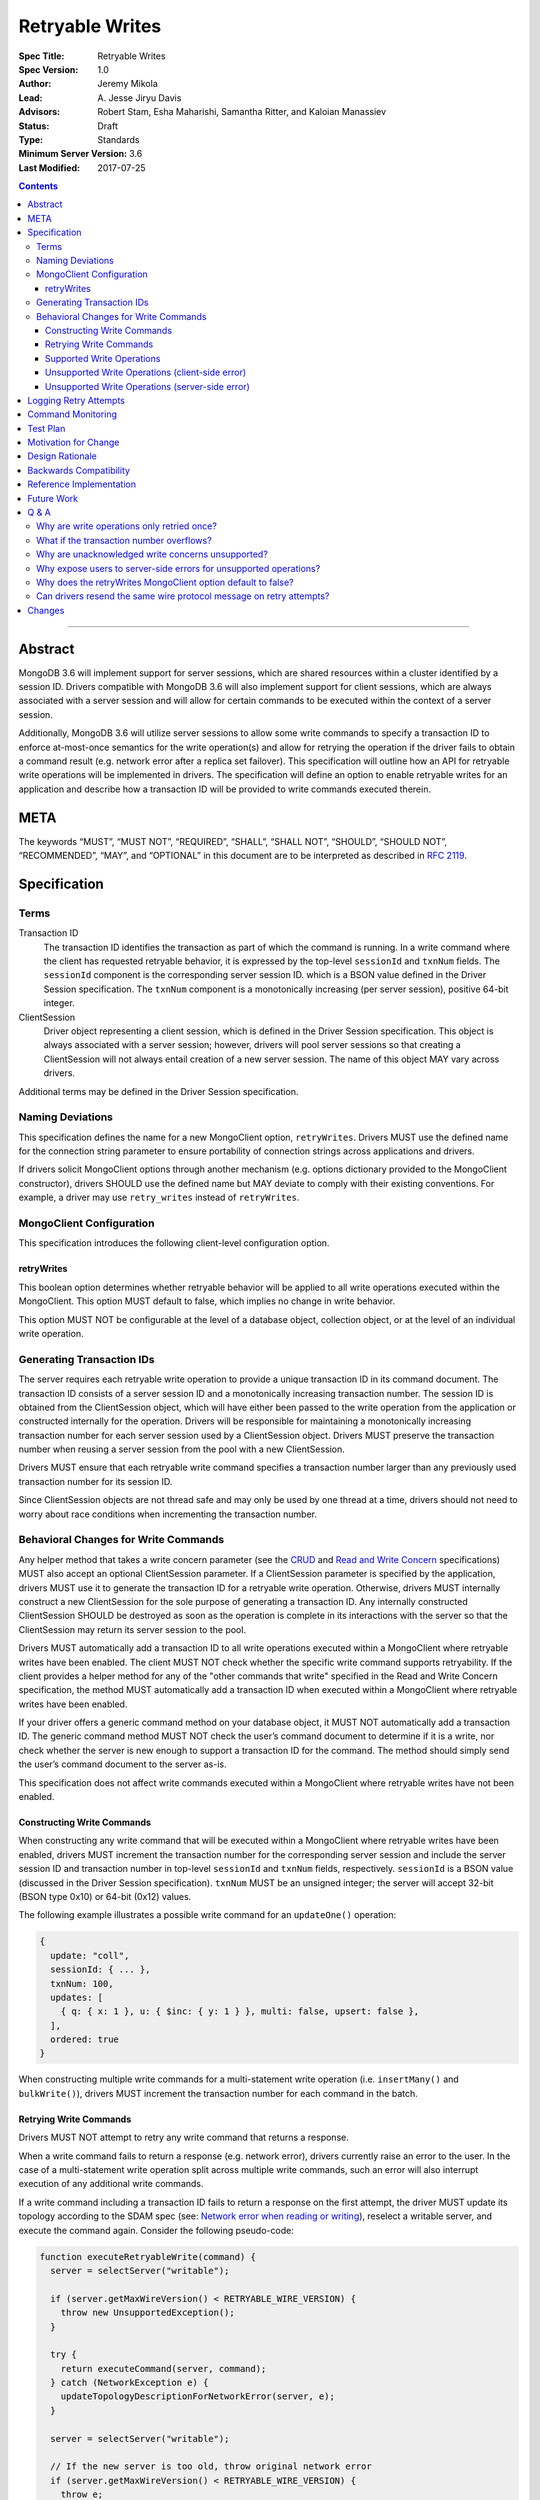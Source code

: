 ================
Retryable Writes
================

:Spec Title: Retryable Writes
:Spec Version: 1.0
:Author: Jeremy Mikola
:Lead: \A. Jesse Jiryu Davis
:Advisors: Robert Stam, Esha Maharishi, Samantha Ritter, and Kaloian Manassiev
:Status: Draft
:Type: Standards
:Minimum Server Version: 3.6
:Last Modified: 2017-07-25

.. contents::

--------

Abstract
========

MongoDB 3.6 will implement support for server sessions, which are shared
resources within a cluster identified by a session ID. Drivers compatible with
MongoDB 3.6 will also implement support for client sessions, which are always
associated with a server session and will allow for certain commands to be
executed within the context of a server session.

Additionally, MongoDB 3.6 will utilize server sessions to allow some write
commands to specify a transaction ID to enforce at-most-once semantics for the
write operation(s) and allow for retrying the operation if the driver fails to
obtain a command result (e.g. network error after a replica set failover). This
specification will outline how an API for retryable write operations will be
implemented in drivers. The specification will define an option to enable
retryable writes for an application and describe how a transaction ID will be
provided to write commands executed therein.

META
====

The keywords “MUST”, “MUST NOT”, “REQUIRED”, “SHALL”, “SHALL NOT”, “SHOULD”,
“SHOULD NOT”, “RECOMMENDED”, “MAY”, and “OPTIONAL” in this document are to be
interpreted as described in `RFC 2119 <https://www.ietf.org/rfc/rfc2119.txt>`_.

Specification
=============

Terms
-----

Transaction ID
   The transaction ID identifies the transaction as part of which the command is
   running. In a write command where the client has requested retryable
   behavior, it is expressed by the top-level ``sessionId`` and ``txnNum``
   fields. The ``sessionId`` component is the corresponding server session ID.
   which is a BSON value defined in the Driver Session specification. The
   ``txnNum`` component is a monotonically increasing (per server session),
   positive 64-bit integer.

ClientSession
   Driver object representing a client session, which is defined in the Driver
   Session specification. This object is always associated with a server
   session; however, drivers will pool server sessions so that creating a
   ClientSession will not always entail creation of a new server session. The
   name of this object MAY vary across drivers.

Additional terms may be defined in the Driver Session specification.

Naming Deviations
-----------------

This specification defines the name for a new MongoClient option,
``retryWrites``. Drivers MUST use the defined name for the connection string
parameter to ensure portability of connection strings across applications and
drivers.

If drivers solicit MongoClient options through another mechanism (e.g. options
dictionary provided to the MongoClient constructor), drivers SHOULD use the
defined name but MAY deviate to comply with their existing conventions. For
example, a driver may use ``retry_writes`` instead of ``retryWrites``.

MongoClient Configuration
-------------------------

This specification introduces the following client-level configuration option.

retryWrites
~~~~~~~~~~~

This boolean option determines whether retryable behavior will be applied to all
write operations executed within the MongoClient. This option MUST default to
false, which implies no change in write behavior.

This option MUST NOT be configurable at the level of a database object,
collection object, or at the level of an individual write operation.

Generating Transaction IDs
--------------------------

The server requires each retryable write operation to provide a unique
transaction ID in its command document. The transaction ID consists of a server
session ID and a monotonically increasing transaction number. The session ID is
obtained from the ClientSession object, which will have either been passed to
the write operation from the application or constructed internally for the
operation. Drivers will be responsible for maintaining a monotonically
increasing transaction number for each server session used by a ClientSession
object. Drivers MUST preserve the transaction number when reusing a server
session from the pool with a new ClientSession.

Drivers MUST ensure that each retryable write command specifies a transaction
number larger than any previously used transaction number for its session ID.

Since ClientSession objects are not thread safe and may only be used by one
thread at a time, drivers should not need to worry about race conditions when
incrementing the transaction number.

Behavioral Changes for Write Commands
-------------------------------------

Any helper method that takes a write concern parameter (see the `CRUD`_ and
`Read and Write Concern`_ specifications) MUST also accept an optional
ClientSession parameter. If a ClientSession parameter is specified by the
application, drivers MUST use it to generate the transaction ID for a retryable
write operation. Otherwise, drivers MUST internally construct a new
ClientSession for the sole purpose of generating a transaction ID. Any
internally constructed ClientSession SHOULD be destroyed as soon as the
operation is complete in its interactions with the server so that the
ClientSession may return its server session to the pool.

Drivers MUST automatically add a transaction ID to all write operations
executed within a MongoClient where retryable writes have been enabled. The
client MUST NOT check whether the specific write command supports retryability.
If the client provides a helper method for any of the "other commands that
write" specified in the Read and Write Concern specification, the method MUST
automatically add a transaction ID when executed within a MongoClient where
retryable writes have been enabled.

.. _CRUD: ../crud/crud.rst
.. _Read and Write Concern: ../read-write-concern/read-write-concern.rst

If your driver offers a generic command method on your database object, it MUST
NOT automatically add a transaction ID. The generic command method MUST NOT
check the user’s command document to determine if it is a write, nor check
whether the server is new enough to support a transaction ID for the command.
The method should simply send the user’s command document to the server as-is.

This specification does not affect write commands executed within a MongoClient
where retryable writes have not been enabled.

Constructing Write Commands
~~~~~~~~~~~~~~~~~~~~~~~~~~~

When constructing any write command that will be executed within a MongoClient
where retryable writes have been enabled, drivers MUST increment the transaction
number for the corresponding server session and include the server session ID
and transaction number in top-level ``sessionId`` and ``txnNum`` fields,
respectively. ``sessionId`` is a BSON value (discussed in the Driver Session
specification). ``txnNum`` MUST be an unsigned integer; the server will accept
32-bit (BSON type 0x10) or 64-bit (0x12) values.

The following example illustrates a possible write command for an
``updateOne()`` operation:

.. code:: typescript

  {
    update: "coll",
    sessionId: { ... },
    txnNum: 100,
    updates: [
      { q: { x: 1 }, u: { $inc: { y: 1 } }, multi: false, upsert: false },
    ],
    ordered: true
  }

When constructing multiple write commands for a multi-statement write operation
(i.e. ``insertMany()`` and ``bulkWrite()``), drivers MUST increment the
transaction number for each command in the batch.

Retrying Write Commands
~~~~~~~~~~~~~~~~~~~~~~~

Drivers MUST NOT attempt to retry any write command that returns a response.

When a write command fails to return a response (e.g. network error), drivers
currently raise an error to the user. In the case of a multi-statement write
operation split across multiple write commands, such an error will also
interrupt execution of any additional write commands.

If a write command including a transaction ID fails to return a response on the
first attempt, the driver MUST update its topology according to the SDAM spec
(see: `Network error when reading or writing`_), reselect a writable server, and
execute the command again. Consider the following pseudo-code:

.. _Network error when reading or writing: ../server-discovery-and-monitoring/server-discovery-and-monitoring.rst#network-error-when-reading-or-writing

.. code:: typescript

  function executeRetryableWrite(command) {
    server = selectServer("writable");

    if (server.getMaxWireVersion() < RETRYABLE_WIRE_VERSION) {
      throw new UnsupportedException();
    }

    try {
      return executeCommand(server, command);
    } catch (NetworkException e) {
      updateTopologyDescriptionForNetworkError(server, e);
    }

    server = selectServer("writable");

    // If the new server is too old, throw original network error
    if (server.getMaxWireVersion() < RETRYABLE_WIRE_VERSION) {
      throw e;
    }

    return executeCommand(server, command);
  }

When selecting a writable server for the first attempt of a retryable write
operation, drivers MUST raise a client-side error if the server’s maximum wire
version does not support retryable writes. If the server selected for a retry
attempt does not support retryable writes (e.g. mixed-version cluster), retrying
is not possible and drivers MUST raise the original network error to the user.

When retrying a write command, drivers MUST resend the command with the same
transaction ID. Drivers MAY resend the original wire protocol message (see:
`Can drivers resend the same wire protocol message on retry attempts?`_). If the
second attempt also fails, drivers MUST raise its corresponding error to the
user.

Supported Write Operations
~~~~~~~~~~~~~~~~~~~~~~~~~~

MongoDB 3.6 will support retryability for some, but not all, write operations.

Supported single-statement write operations include ``insertOne()``,
``updateOne()``, ``replaceOne()``, ``deleteOne()``, ``findOneAndDelete()``,
``findOneAndReplace()``, and ``findOneAndUpdate()``.

Supported multi-statement write operations include ``insertMany()`` and
``bulkWrite()`` where the ordered option is ``true`` and, in the case of
``bulkWrite()``, the requests parameter does not include ``UpdateMany`` or
``DeleteMany`` operations.

These methods above are defined in the `CRUD`_ specification.

Later versions of MongoDB may add support for additional write operations.

Unsupported Write Operations (client-side error)
~~~~~~~~~~~~~~~~~~~~~~~~~~~~~~~~~~~~~~~~~~~~~~~~

When selecting a writable server for the first attempt of a retryable write
operation, drivers MUST raise a client-side error if the server’s maximum wire
version does not support retryable writes. It is still possible that a 3.6
server may not support retryable writes if the
``{setFeatureCompatibilityVersion: 3.6}`` admin command has not been run on the
cluster; however, that can only be reported as a server-side error (discussed
later).

Write commands specifying an unacknowledged write concern (i.e. ``{w: 0})`` are
not supported. Drivers MUST raise an error if an unacknowledged write concern
would be applied to any write command executed within a MongoClient where
retryable writes have been enabled.

Drivers MAY raise the error for an unacknowledged write concern eagerly instead
of waiting until a write operation is invoked. For example, drivers with an
immutable collection object, which also do not allow a write concern to be
specified on a per-operation basis, may prefer to raise an error at the time
the collection is instantiated with an unacknowledged write concern when
associated with a MongoClient where retryable writes have been enabled.

Unsupported Write Operations (server-side error)
~~~~~~~~~~~~~~~~~~~~~~~~~~~~~~~~~~~~~~~~~~~~~~~~

Write commands where a single statement might affect multiple documents will not
be initially supported by MongoDB 3.6, although this may change in the future.
This includes an `update`_ command where any statement in the updates sequence
specifies a ``multi`` option of ``true`` or a `delete`_ command where any
statement in the ``deletes`` sequence specifies a ``limit`` option of ``0``. In
the context of the `CRUD`_ specification, this includes the ``updateMany()`` and
``deleteMany()`` methods. Drivers MUST rely on the server to raise an error if a
multi-document write operations would be retried and is not supported.

.. _update: https://docs.mongodb.com/manual/reference/command/update/
.. _delete: https://docs.mongodb.com/manual/reference/command/delete/

Write commands containing multiple statements and unordered execution will not
be initially supported by MongoDB 3.6, although this may change in the future.
This includes an `insert`_, `update`_, or `delete`_ command where the
``ordered`` option is ``false``. In the context of the `CRUD`_ specification,
this includes the ``insertMany()`` and ``bulkWrite()`` methods. Drivers MUST
rely on the server to raise an error if a multi-statement write operation with
unordered execution would be retried and is not supported.

.. _insert: https://docs.mongodb.com/manual/reference/command/insert/

Write commands other than `insert`_, `update`_, `delete`_, or `findAndModify`_
will not be initially supported by MongoDB 3.6, although this may change in the
future. This includes, but is not limited to, an `aggregate`_ command using the
``$out`` pipeline operator. Drivers MUST rely on the server to raise an error if
a write command would be retried and is not supported.

.. _findAndModify: https://docs.mongodb.com/manual/reference/command/findAndModify/
.. _aggregate: https://docs.mongodb.com/manual/reference/command/aggregate/

Retryable write commands may not be supported at all in MongoDB 3.6 if the
``{setFeatureCompatibilityVersion: 3.6}`` admin command has not been run on the
cluster. Drivers cannot anticipate this scenario and MUST rely on the server to
raise an error if 3.6 feature compatibility is not enabled.

Logging Retry Attempts
======================

Drivers MAY choose to log retry attempts for write operations. This
specification does not define a format for such log messages.

Command Monitoring
==================

In accordance with the `Command Monitoring`_ specification, drivers MUST
guarantee that each ``CommandStartedEvent`` has either a correlating
``CommandSucceededEvent`` or ``CommandFailedEvent``. If the first attempt of a
retryable write operation fails to return a response, drivers MUST fire a
``CommandFailedEvent`` for the network error and fire a separate
``CommandStartedEvent`` when executing the subsequent retry attempt. Note that
the second ``CommandStartedEvent`` may have a different ``connectionId``, since
a writable server is reselected for the retry attempt.

.. _Command Monitoring: ../command-monitoring/command-monitoring.rst

The `Command Monitoring`_ specification states that the ``operationId`` field is
a driver-generated, 64-bit integer and may be “used to link events together such
as bulk write operations.” Drivers SHOULD NOT use this field to relay
information about a transaction ID. A bulk write operation may consist of
multiple write commands, each of which have a unique transaction ID.

Drivers MUST add an optional ``transactionId`` field to the
``CommandStartedEvent``, ``CommandSucceededEvent``, and
``CommandFailedEventdata`` data structures:

.. code:: typescript

  /**
   * Returns the transaction ID for the command. This is used to link
   * events together such as retryable write operations. OPTIONAL.
   *
   * If set, this should be a subset of the command document containing
   * only the sessionId and txnNum fields.
   */
  transactionId: Document;

Drivers MUST set the ``transactionId`` field for write commands executed within
a MongoClient where retryable writes have been enabled.

Test Plan
=========

See the `README <tests/README.rst>`_ for tests.

At a high level, the following scenarios are covered by the test plan:

 * Test behavior for supported write operations.

   - Executing the same write operation (and transaction ID) multiple times
     should yield an identical write result.
   - Test at-most-once behavior by observing that subsequent executions of the
     same write operation do not incur further modifications to the collection
     data.
   - Exercise supported single-statement write operations (i.e. deleteOne,
     insertOne, replaceOne, updateOne, and findAndModify) executed within a
     client session where the ``retryWrites`` option is ``true``.
   - Exercise supported multi-statement insertMany and bulkWrite operations,
     which contain only supported single-statement write operations, executed
     within a client session where the ``retryable`` and ``ordered`` options are
     ``true``.

 * Test that unsupported API usage yields a client-side error

   - Unsupported write concerns: ``{w:0}`` (i.e fire-and-forget)

 * Test that unsupported write operations yield a server-side error

   - Unsupported write operations: updateMany and deleteMany
   - Unsupported write operations included within a bulkWrite

     + When ``ordered`` is ``true``, test that a sequence of supported write
       operations succeeds until an unsupported write operation is encountered
       and that the bulkWrite result indicates which writes succeeded and
       failed. Test cases where the bulkWrite consists of like operations
       executed in a single command (e.g. series of updateOne and updateMany) or
       as multiple commands (e.g. updateOne followed by deleteMany).

   - Unsupported execution order: insertMany or bulkWrite when ``ordered`` is
     ``false``
   - Unsupported write commands: aggregate with ``$out`` pipeline operator

If possible, drivers should test exceptional behavior for invalid transaction
IDs:

 * Transaction ID containing an invalid session ID (e.g. does not correlate with
   a valid server session)
 * Transaction ID containing an invalid transaction number (e.g. decremented
   from the previous transaction number)

Drivers may also be able to verify at-most-once semantics as described above by
testing their internal implementation (e.g. checking that transaction IDs are
added to outgoing commands).

Motivation for Change
=====================

Drivers currently have no API for specifying at-most-once semantics and
retryable behavior for write operations. The driver API needs to be extended to
support this behavior.

Design Rationale
================

The design of this specification piggy-backs that of the Driver Session
specification in that it modifies the driver API as little as possible to
introduce the concept of at-most-once semantics and retryable behavior for write
operations. A transaction ID will be included in all write commands executed
within the scope of a MongoClient where retryable writes have been enabled.

Drivers will rely on the server to yield an error if an unsupported write
operation would be retried and is not supported. This will free drivers from
having to maintain a list of supported write operations and also allow for
forward compatibility when future server versions begin to support retryable
behavior for additional write operations.

Backwards Compatibility
=======================

The API changes to support retryable writes extend the existing API but do not
introduce any backward breaking changes. Existing programs that do not make use
of retryable writes will continue to compile and run correctly.

Reference Implementation
========================

The C# and C drivers will provide reference implementations. JIRA links will be
added here at a later point.

Future Work
===========

Supporting at-most-once semantics and retryable behavior for updateMany and
deleteMany operations may become possible once the server implements support for
multi-document transactions.

A separate specification for retryable read operations could complement this
specification. Retrying read operations would not require client or server
sessions and could be implemented independently of retryable writes.

Q & A
=====

Why are write operations only retried once?
-------------------------------------------

The spec concerns itself with retrying write operations that fail to return a
response due to a network error, which may be classified as either a transient
error (e.g. dropped connection, replica set failover) or persistent outage. In
the case of a transient error, the driver will mark the server as “unknown” per
the `SDAM`_ spec. A subsequent retry attempt will allow the driver to rediscover
the primary within the designated server selection timeout period (30 seconds by
default). If server selection times out during this retry attempt, we can
reasonably assume that there is a persistent outage. In the case of a persistent
outage, multiple retry attempts are fruitless and would waste time. See
`How To Write Resilient MongoDB Applications`_ for additional discussion on this
strategy.

.. _SDAM: ../server-discovery-and-monitoring/server-discovery-and-monitoring.rst
.. _How To Write Resilient MongoDB Applications: https://emptysqua.re/blog/how-to-write-resilient-mongodb-applications/

What if the transaction number overflows?
-----------------------------------------

Since server sessions are pooled and session lifetimes are configurable on
the server, it is theoretically possible for the transaction number to overflow
if it reaches the limits of a signed 64-bit integer. The spec does not address
this scenario. Drivers may decide to handle this as they wish. For example, they
may raise a client-side error if a transaction number would overflow, eagerly
remove sessions with sufficiently high transactions numbers from the pool in an
attempt to limit such occurrences, or simply rely on the server to raise an
error when a transaction number is reused.

Why are unacknowledged write concerns unsupported?
--------------------------------------------------

The server does not consider the write concern when deciding if a write
operation supports retryable behavior. Technically, operations with an
unacknowledged write concern can specify a transaction ID and be retried.
However, the spec elects not to support unacknowledged write concerns due to
various ways that drivers may issue write operations with unacknowledged write
concerns.

When using ``OP_QUERY`` to issue a write command to the server, a command response
is always returned. A write command with an unacknowledged write concern (i.e.
``{w:0}``) will return a response of ``{ok:1}``. If a network error is
encountered attempting to read that response, the driver could attempt to retry
the operation by executing it again with the same transaction ID.

Some drivers fall back to legacy opcodes (e.g. ``OP_INSERT``) to execute write
operations with an unacknowledged write concern. In the future, ``OP_MSG`` may
allow the server to avoid returning any response for write operations sent with
an unacknowledged write concern. In both of these cases, there is no response
for which the driver might encounter a network error and decide to retry the
operation.

Rather than depend on an implementation detail to determine if retryable
behavior might apply, the spec has chosen to prohibit retryable behavior
outright for unacknowledged write concerns and guarantee a consistent user
experience across all drivers.

Why expose users to server-side errors for unsupported operations?
------------------------------------------------------------------

.. todo:: Determine how this should change. Do we end up using whitelists for
   supported operations (based on wire protocol verison) and avoid injecting
   transaction IDs on all write ops, or rely on the server to raise an error if
   unsupported ops would be retried? In both cases, it's possible for users to
   be unaware that some operations are not supported until some error in prod.
   Given the MongoClient-wide scope of retryWrites, we likely don't want to
   prohibit unsupported operations outright (either in the client API or by
   having the server raise an exception on the first attempt).

Several approaches that would shelter users from such errors were discussed.
Drivers could maintain a whitelist so that transaction IDs would only be added
to operations known to be supported by the server. Alternatively, the server
could change its behavior to ignore transaction IDs when an unsupported
operations is first attempted and only report an error if the operation was
retried (in this case, the unsupported error takes the place of what would
otherwise be a network error).

Ultimately, it was decided that immediate feedback should be a priority. Drivers
currently raise a client-side error if an update or delete specify a
``collation`` option that is not supported by the primary server rather than
have it be silently ignored. In the case of retryable writes, such errors
clearly inform the user that their code is not compatible with the current
server version. This forces the user to acknowledge exactly which operations are
supported during testing and avoids the chance of encountering an unexpected
"operation cannot be retried" error in production.

Lastly, the initial list of supported operations is already quite permissive.
Most `CRUD`_ operations are supported apart from ``updateMany()``,
``deleteMany()``, and ``aggregate()`` with ``$out``. Unordered bulk writes are
rare and other write operations (e.g. ``renameCollection``) are rarer still.

Why does the retryWrites MongoClient option default to false?
-------------------------------------------------------------

Retryable write operations are a first step towards the server supporting
transactions and multi-document writes. MongoDB 3.6 lacks support for retrying
some CRUD operations, such as ``updateMany()`` and
``deleteMany()``. Additionally, write commands other than ``insert``,
``update``, and ``delete`` are not supported at all.

Furthermore, we cannot know for sure what the server-side overhead will be for
executing write operations within sessions. As such, it would be prudent not to
introduce this feature by enabling it for all applications by default.

Can drivers resend the same wire protocol message on retry attempts?
--------------------------------------------------------------------

Since retry attempts entail sending the same command and transaction ID to the
server, drivers may opt to resend the same wire protocol message in order to
avoid constructing a new message and computing its checksum. The server will not
complain if it receives two messages with the same ``requestID``, as the field
is only used for logging and populating the ``responseTo`` field in its replies
to the client. That said, this approach may have implications for
`Command Monitoring`_, since the original write command and its retry attempt
may report the same requestID.

Changes
=======

2017-08-18: retryWrites is now a MongoClient option.
